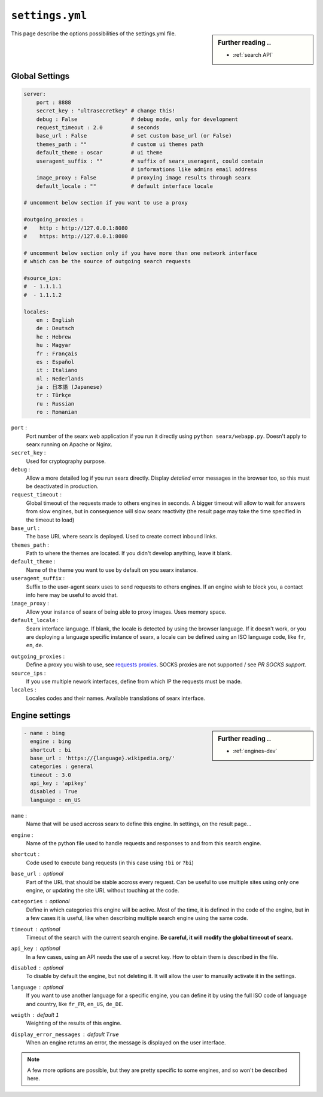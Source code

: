 .. _settings.yml:

================
``settings.yml``
================

.. sidebar:: Further reading ..

   - :ref:`search API`

This page describe the options possibilities of the settings.yml file.

.. _settings global:

Global Settings
===============

.. code:: yaml

   server:
       port : 8888
       secret_key : "ultrasecretkey" # change this!
       debug : False                 # debug mode, only for development
       request_timeout : 2.0         # seconds
       base_url : False              # set custom base_url (or False)
       themes_path : ""              # custom ui themes path
       default_theme : oscar         # ui theme
       useragent_suffix : ""         # suffix of searx_useragent, could contain
                                     # informations like admins email address
       image_proxy : False           # proxying image results through searx
       default_locale : ""           # default interface locale

   # uncomment below section if you want to use a proxy

   #outgoing_proxies :
   #    http : http://127.0.0.1:8080
   #    https: http://127.0.0.1:8080

   # uncomment below section only if you have more than one network interface
   # which can be the source of outgoing search requests

   #source_ips:
   #  - 1.1.1.1
   #  - 1.1.1.2

   locales:
       en : English
       de : Deutsch
       he : Hebrew
       hu : Magyar
       fr : Français
       es : Español
       it : Italiano
       nl : Nederlands
       ja : 日本語 (Japanese)
       tr : Türkçe
       ru : Russian
       ro : Romanian


``port`` :
  Port number of the searx web application if you run it directly using ``python
  searx/webapp.py``.  Doesn't apply to searx running on Apache or Nginx.

``secret_key`` :
  Used for cryptography purpose.

``debug`` :
  Allow a more detailed log if you run searx directly. Display *detailed* error
  messages in the browser too, so this must be deactivated in production.

``request_timeout`` :
  Global timeout of the requests made to others engines in seconds. A bigger
  timeout will allow to wait for answers from slow engines, but in consequence
  will slow searx reactivity (the result page may take the time specified in the
  timeout to load)

``base_url`` :
  The base URL where searx is deployed.  Used to create correct inbound links.

``themes_path`` :
  Path to where the themes are located.  If you didn't develop anything, leave it
  blank.

``default_theme`` :
  Name of the theme you want to use by default on you searx instance.

``useragent_suffix`` :
  Suffix to the user-agent searx uses to send requests to others engines.  If an
  engine wish to block you, a contact info here may be useful to avoid that.

``image_proxy`` :
  Allow your instance of searx of being able to proxy images.  Uses memory space.

``default_locale`` :
  Searx interface language.  If blank, the locale is detected by using the
  browser language.  If it doesn't work, or you are deploying a language
  specific instance of searx, a locale can be defined using an ISO language
  code, like ``fr``, ``en``, ``de``.

.. _requests proxies: http://requests.readthedocs.io/en/latest/user/advanced/#proxies
.. _PR SOCKS support: https://github.com/kennethreitz/requests/pull/478

``outgoing_proxies`` :
  Define a proxy you wish to use, see `requests proxies`_.  SOCKS proxies are
  not supported / see `PR SOCKS support`.

``source_ips`` :
  If you use multiple nework interfaces, define from which IP the requests must
  be made.

``locales`` :
  Locales codes and their names.  Available translations of searx interface.


.. _settings engine:

Engine settings
===============

.. sidebar:: Further reading ..

   - :ref:`engines-dev`

.. code:: yaml

   - name : bing
     engine : bing
     shortcut : bi
     base_url : 'https://{language}.wikipedia.org/'
     categories : general
     timeout : 3.0
     api_key : 'apikey'
     disabled : True
     language : en_US

``name`` :
  Name that will be used accross searx to define this engine.  In settings, on
  the result page...

``engine`` :
  Name of the python file used to handle requests and responses to and from this
  search engine.

``shortcut`` :
  Code used to execute bang requests (in this case using ``!bi`` or ``?bi``)

``base_url`` : optional
  Part of the URL that should be stable accross every request.  Can be useful to
  use multiple sites using only one engine, or updating the site URL without
  touching at the code.

``categories`` : optional
  Define in which categories this engine will be active.  Most of the time, it is
  defined in the code of the engine, but in a few cases it is useful, like when
  describing multiple search engine using the same code.

``timeout`` : optional
  Timeout of the search with the current search engine.  **Be careful, it will
  modify the global timeout of searx.**

``api_key`` : optional
  In a few cases, using an API needs the use of a secret key.  How to obtain them
  is described in the file.

``disabled`` : optional
  To disable by default the engine, but not deleting it. It will allow the user
  to manually activate it in the settings.

``language`` : optional
  If you want to use another language for a specific engine, you can define it
  by using the full ISO code of language and country, like ``fr_FR``, ``en_US``,
  ``de_DE``.

``weigth`` : default ``1``
  Weighting of the results of this engine.

``display_error_messages`` : default ``True``
  When an engine returns an error, the message is displayed on the user interface.

.. note::

   A few more options are possible, but they are pretty specific to some
   engines, and so won't be described here.
